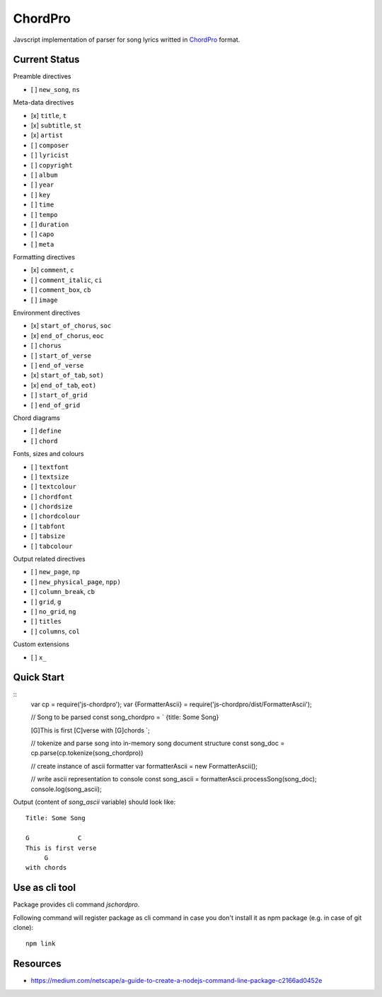 ChordPro
========

Javscript implementation of parser for song lyrics writted in  `ChordPro
<https://www.chordpro.org/chordpro/ChordPro-File-Format-Specification.html>`_
format.

Current Status
--------------

Preamble directives

- [ ] ``new_song``, ``ns``

Meta-data directives

- [x] ``title``, ``t``
- [x] ``subtitle``, ``st``
- [x] ``artist``
- [ ] ``composer``
- [ ] ``lyricist``
- [ ] ``copyright``
- [ ] ``album``
- [ ] ``year``
- [ ] ``key``
- [ ] ``time``
- [ ] ``tempo``
- [ ] ``duration``
- [ ] ``capo``
- [ ] ``meta``

Formatting directives

- [x] ``comment``, ``c``
- [ ] ``comment_italic``, ``ci``
- [ ] ``comment_box``, ``cb``
- [ ] ``image``

Environment directives

- [x] ``start_of_chorus``, ``soc``
- [x] ``end_of_chorus``, ``eoc``
- [ ] ``chorus``
- [ ] ``start_of_verse``
- [ ] ``end_of_verse``
- [x] ``start_of_tab``, ``sot)``
- [x] ``end_of_tab``, ``eot)``
- [ ] ``start_of_grid``
- [ ] ``end_of_grid``

Chord diagrams

- [ ] ``define``
- [ ] ``chord``

Fonts, sizes and colours

- [ ] ``textfont``
- [ ] ``textsize``
- [ ] ``textcolour``
- [ ] ``chordfont``
- [ ] ``chordsize``
- [ ] ``chordcolour``
- [ ] ``tabfont``
- [ ] ``tabsize``
- [ ] ``tabcolour``

Output related directives

- [ ] ``new_page``, ``np``
- [ ] ``new_physical_page``, ``npp)``
- [ ] ``column_break``, ``cb``

- [ ] ``grid``, ``g``
- [ ] ``no_grid``, ``ng``
- [ ] ``titles``
- [ ] ``columns``, ``col``

Custom extensions

- [ ] ``x_``

Quick Start
-----------

::
    var cp = require('js-chordpro');
    var {FormatterAscii} = require('js-chordpro/dist/FormatterAscii');

    // Song to be parsed
    const song_chordpro = `
    {title: Some Song}

    [G]This is first [C]verse
    with [G]chords
    `;

    // tokenize and parse song into in-memory song document structure
    const song_doc = cp.parse(cp.tokenize(song_chordpro))

    // create instance of ascii formatter
    var formatterAscii = new FormatterAscii();

    // write ascii representation to console
    const song_ascii = formatterAscii.processSong(song_doc);
    console.log(song_ascii);

Output (content of `song_ascii` variable) should look like::

    Title: Some Song

    G             C
    This is first verse
         G
    with chords

Use as cli tool
---------------

Package provides cli command `jschordpro`.

Following command will register package as cli command in case
you don't install it as npm package (e.g. in case of git clone)::

    npm link

Resources
---------

- https://medium.com/netscape/a-guide-to-create-a-nodejs-command-line-package-c2166ad0452e
